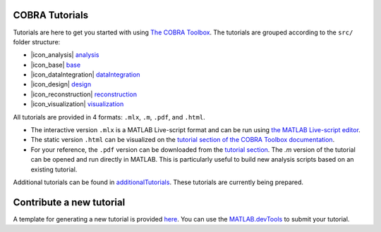 COBRA Tutorials
---------------

Tutorials are here to get you started with using `The COBRA
Toolbox <https://opencobra.github.io/cobratoolbox>`__. The
tutorials are grouped according to the ``src/`` folder structure:

- |icon_analysis| `analysis <https://github.com/opencobra/COBRA.tutorials/tree/master/analysis>`__
- |icon_base| `base <https://github.com/opencobra/COBRA.tutorials/tree/master/base>`__
- |icon_dataIntegration| `dataIntegration <https://github.com/opencobra/COBRA.tutorials/tree/master/dataIntegration>`__
- |icon_design| `design <https://github.com/opencobra/COBRA.tutorials/tree/master/design>`__
- |icon_reconstruction| `reconstruction <https://github.com/opencobra/COBRA.tutorials/tree/master/reconstruction>`__
- |icon_visualization| `visualization <https://github.com/opencobra/COBRA.tutorials/tree/master/visualization>`__

All tutorials are provided in 4 formats: ``.mlx``, ``.m``, ``.pdf``, and ``.html``.

- The interactive version ``.mlx`` is a MATLAB Live-script format and can be run using `the MATLAB Live-script editor <https://nl.mathworks.com/help/matlab/matlab_prog/what-is-a-live-script.html>`__.
- The static version ``.html`` can be visualized on the `tutorial section of the COBRA Toolbox documentation <https://opencobra.github.io/COBRA.tutorials>`__.
- For your reference, the ``.pdf`` version can be downloaded from the `tutorial section <https://opencobra.github.io/COBRA.tutorials>`__. The `.m` version of the tutorial can be opened and run directly in MATLAB. This is particularly useful to build new analysis scripts based on an existing tutorial.

Additional tutorials can be found in `additionalTutorials <https://github.com/opencobra/COBRA.tutorials/tree/master/additionalTutorials>`__. These tutorials are currently being prepared.

Contribute a new tutorial
-------------------------

A template for generating a new tutorial is provided `here
<https://github.com/opencobra/COBRA.tutorials/tree/master/additionalTutorials/tutorial_template.mlx>`__.
You can use the `MATLAB.devTools <https://github.com/opencobra/MATLAB.devTools>`__ to submit your tutorial.

.. |icon_analysis| raw:: html

   <img src="https://prince.lcsb.uni.lu/img/icon_analysis.png" height="14px">

.. |icon_base| raw:: html

   <img src="https://prince.lcsb.uni.lu/img/icon_base.png" height="14px">

.. |icon_dataIntegration| raw:: html

   <img src="https://prince.lcsb.uni.lu/img/icon_di.png" height="14px">

.. |icon_design| raw:: html

   <img src="https://prince.lcsb.uni.lu/img/icon_design.png" height="14px">

.. |icon_reconstruction| raw:: html

   <img src="https://prince.lcsb.uni.lu/img/icon_reconstruction.png" height="14px">

.. |icon_visualization| raw:: html

   <img src="https://prince.lcsb.uni.lu/img/icon_visualization.png" height="14px">

